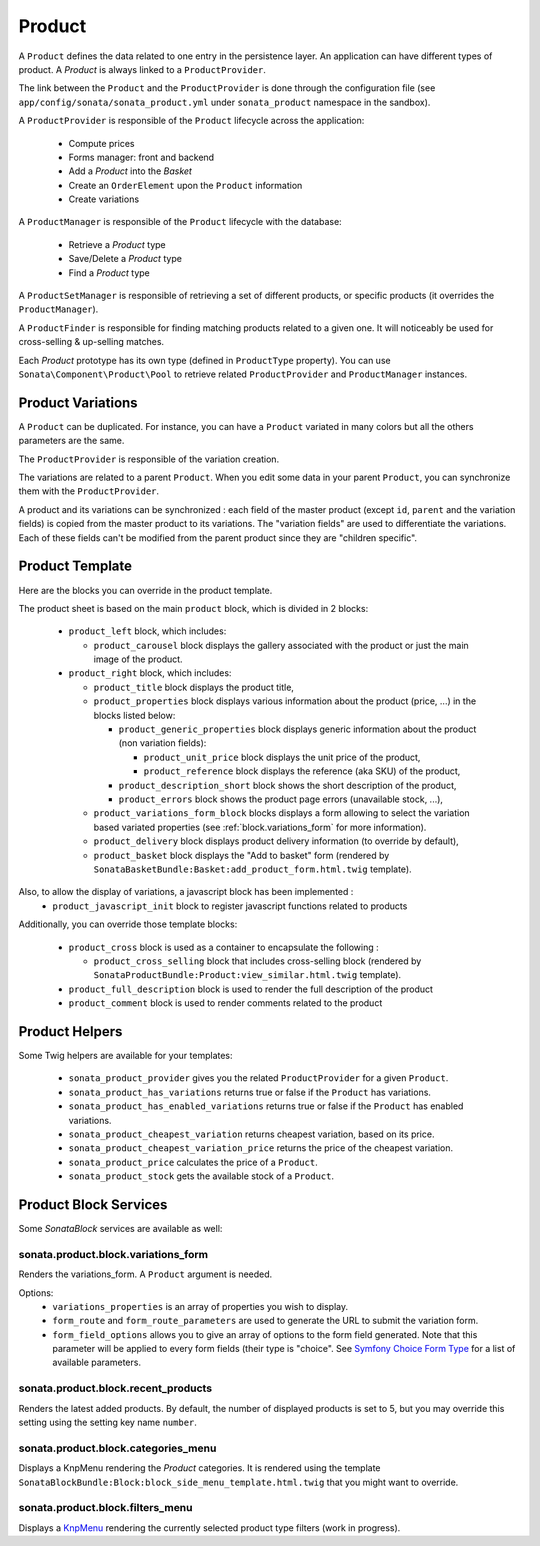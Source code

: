 .. index::
    single: Product
    single: Product; ProductVariations
    single: Product; ProductTemplate
    single: Product; ProductHelpers
    pair: Product; Architecture

=======
Product
=======

A ``Product`` defines the data related to one entry in the persistence layer. An application can have different types of product. A `Product` is always linked to a ``ProductProvider``.

The link between the ``Product`` and the ``ProductProvider`` is done through the configuration file (see ``app/config/sonata/sonata_product.yml`` under ``sonata_product`` namespace in the sandbox).

A ``ProductProvider`` is responsible of the ``Product`` lifecycle across the application:

  - Compute prices
  - Forms manager: front and backend
  - Add a `Product` into the `Basket`
  - Create an ``OrderElement`` upon the ``Product`` information
  - Create variations

A ``ProductManager`` is responsible of the ``Product`` lifecycle with the database:

  - Retrieve a `Product` type
  - Save/Delete a `Product` type
  - Find a `Product` type

A ``ProductSetManager`` is responsible of retrieving a set of different products, or specific products (it overrides the ``ProductManager``).

A ``ProductFinder`` is responsible for finding matching products related to a given one. It will noticeably be used for cross-selling & up-selling matches.

Each `Product` prototype has its own type (defined in ``ProductType`` property).
You can use ``Sonata\Component\Product\Pool`` to retrieve related ``ProductProvider`` and ``ProductManager`` instances.

Product Variations
==================

A ``Product`` can be duplicated. For instance, you can have a ``Product`` variated in many
colors but all the others parameters are the same.

The ``ProductProvider`` is responsible of the variation creation.

The variations are related to a parent ``Product``. When you edit some data in your parent
``Product``, you can synchronize them with the ``ProductProvider``.

A product and its variations can be synchronized : each field of the master product (except ``id``, ``parent`` and the variation fields) is copied
from the master product to its variations.
The "variation fields" are used to differentiate the variations. Each of these fields can't be modified from the parent product since they are "children specific".

Product Template
================

Here are the blocks you can override in the product template.

The product sheet is based on the main ``product`` block, which is divided in 2 blocks:

  - ``product_left`` block, which includes:

    - ``product_carousel`` block displays the gallery associated with the product or just the main image of the product.

  - ``product_right`` block, which includes:

    - ``product_title`` block displays the product title,

    - ``product_properties`` block displays various information about the product (price, ...) in the blocks listed below:

      - ``product_generic_properties`` block displays generic information about the product (non variation fields):

        - ``product_unit_price`` block displays the unit price of the product,
        - ``product_reference`` block displays the reference (aka SKU) of the product,
      - ``product_description_short`` block shows the short description of the product,
      - ``product_errors`` block shows the product page errors (unavailable stock, ...),
    - ``product_variations_form_block`` blocks displays a form allowing to select the variation based variated properties (see :ref:`block.variations_form` for more information).
    - ``product_delivery`` block displays product delivery information (to override by default),
    - ``product_basket`` block displays the "Add to basket" form (rendered by ``SonataBasketBundle:Basket:add_product_form.html.twig`` template).

Also, to allow the display of variations, a javascript block has been implemented :
    - ``product_javascript_init`` block to register javascript functions related to products

Additionally, you can override those template blocks:

  - ``product_cross`` block is used as a container to encapsulate the following :

    - ``product_cross_selling`` block that includes cross-selling block (rendered by ``SonataProductBundle:Product:view_similar.html.twig`` template).

  - ``product_full_description`` block is used to render the full description of the product
  - ``product_comment`` block is used to render comments related to the product

Product Helpers
===============

Some Twig helpers are available for your templates:

  - ``sonata_product_provider`` gives you the related ``ProductProvider`` for a given ``Product``.
  - ``sonata_product_has_variations`` returns true or false if the ``Product`` has variations.
  - ``sonata_product_has_enabled_variations`` returns true or false if the ``Product`` has enabled variations.
  - ``sonata_product_cheapest_variation`` returns cheapest variation, based on its price.
  - ``sonata_product_cheapest_variation_price`` returns the price of the cheapest variation.
  - ``sonata_product_price`` calculates the price of a ``Product``.
  - ``sonata_product_stock`` gets the available stock of a ``Product``.

Product Block Services
======================

Some `SonataBlock` services are available as well:

.. _block.variations_form:

sonata.product.block.variations_form
~~~~~~~~~~~~~~~~~~~~~~~~~~~~~~~~~~~~

Renders the variations_form. A ``Product`` argument is needed.

Options:
  - ``variations_properties`` is an array of properties you wish to display.
  - ``form_route`` and ``form_route_parameters`` are used to generate the URL to submit the variation form.
  - ``form_field_options`` allows you to give an array of options to the form field generated. Note that this parameter will be applied to every form fields (their type is "choice". See `Symfony Choice Form Type <http://symfony.com/doc/current/reference/forms/types/choice.html>`_ for a list of available parameters.

sonata.product.block.recent_products
~~~~~~~~~~~~~~~~~~~~~~~~~~~~~~~~~~~~

Renders the latest added products. By default, the number of displayed products is set to 5, but you may override this setting using the setting key name ``number``.

sonata.product.block.categories_menu
~~~~~~~~~~~~~~~~~~~~~~~~~~~~~~~~~~~~

Displays a KnpMenu rendering the `Product` categories. It is rendered using the template ``SonataBlockBundle:Block:block_side_menu_template.html.twig`` that you might want to override.

sonata.product.block.filters_menu
~~~~~~~~~~~~~~~~~~~~~~~~~~~~~~~~~

Displays a `KnpMenu <https://github.com/KnpLabs/KnpMenuBundle/blob/1.1.x/Resources/doc/index.md>`_ rendering the currently selected product type filters (work in progress).
